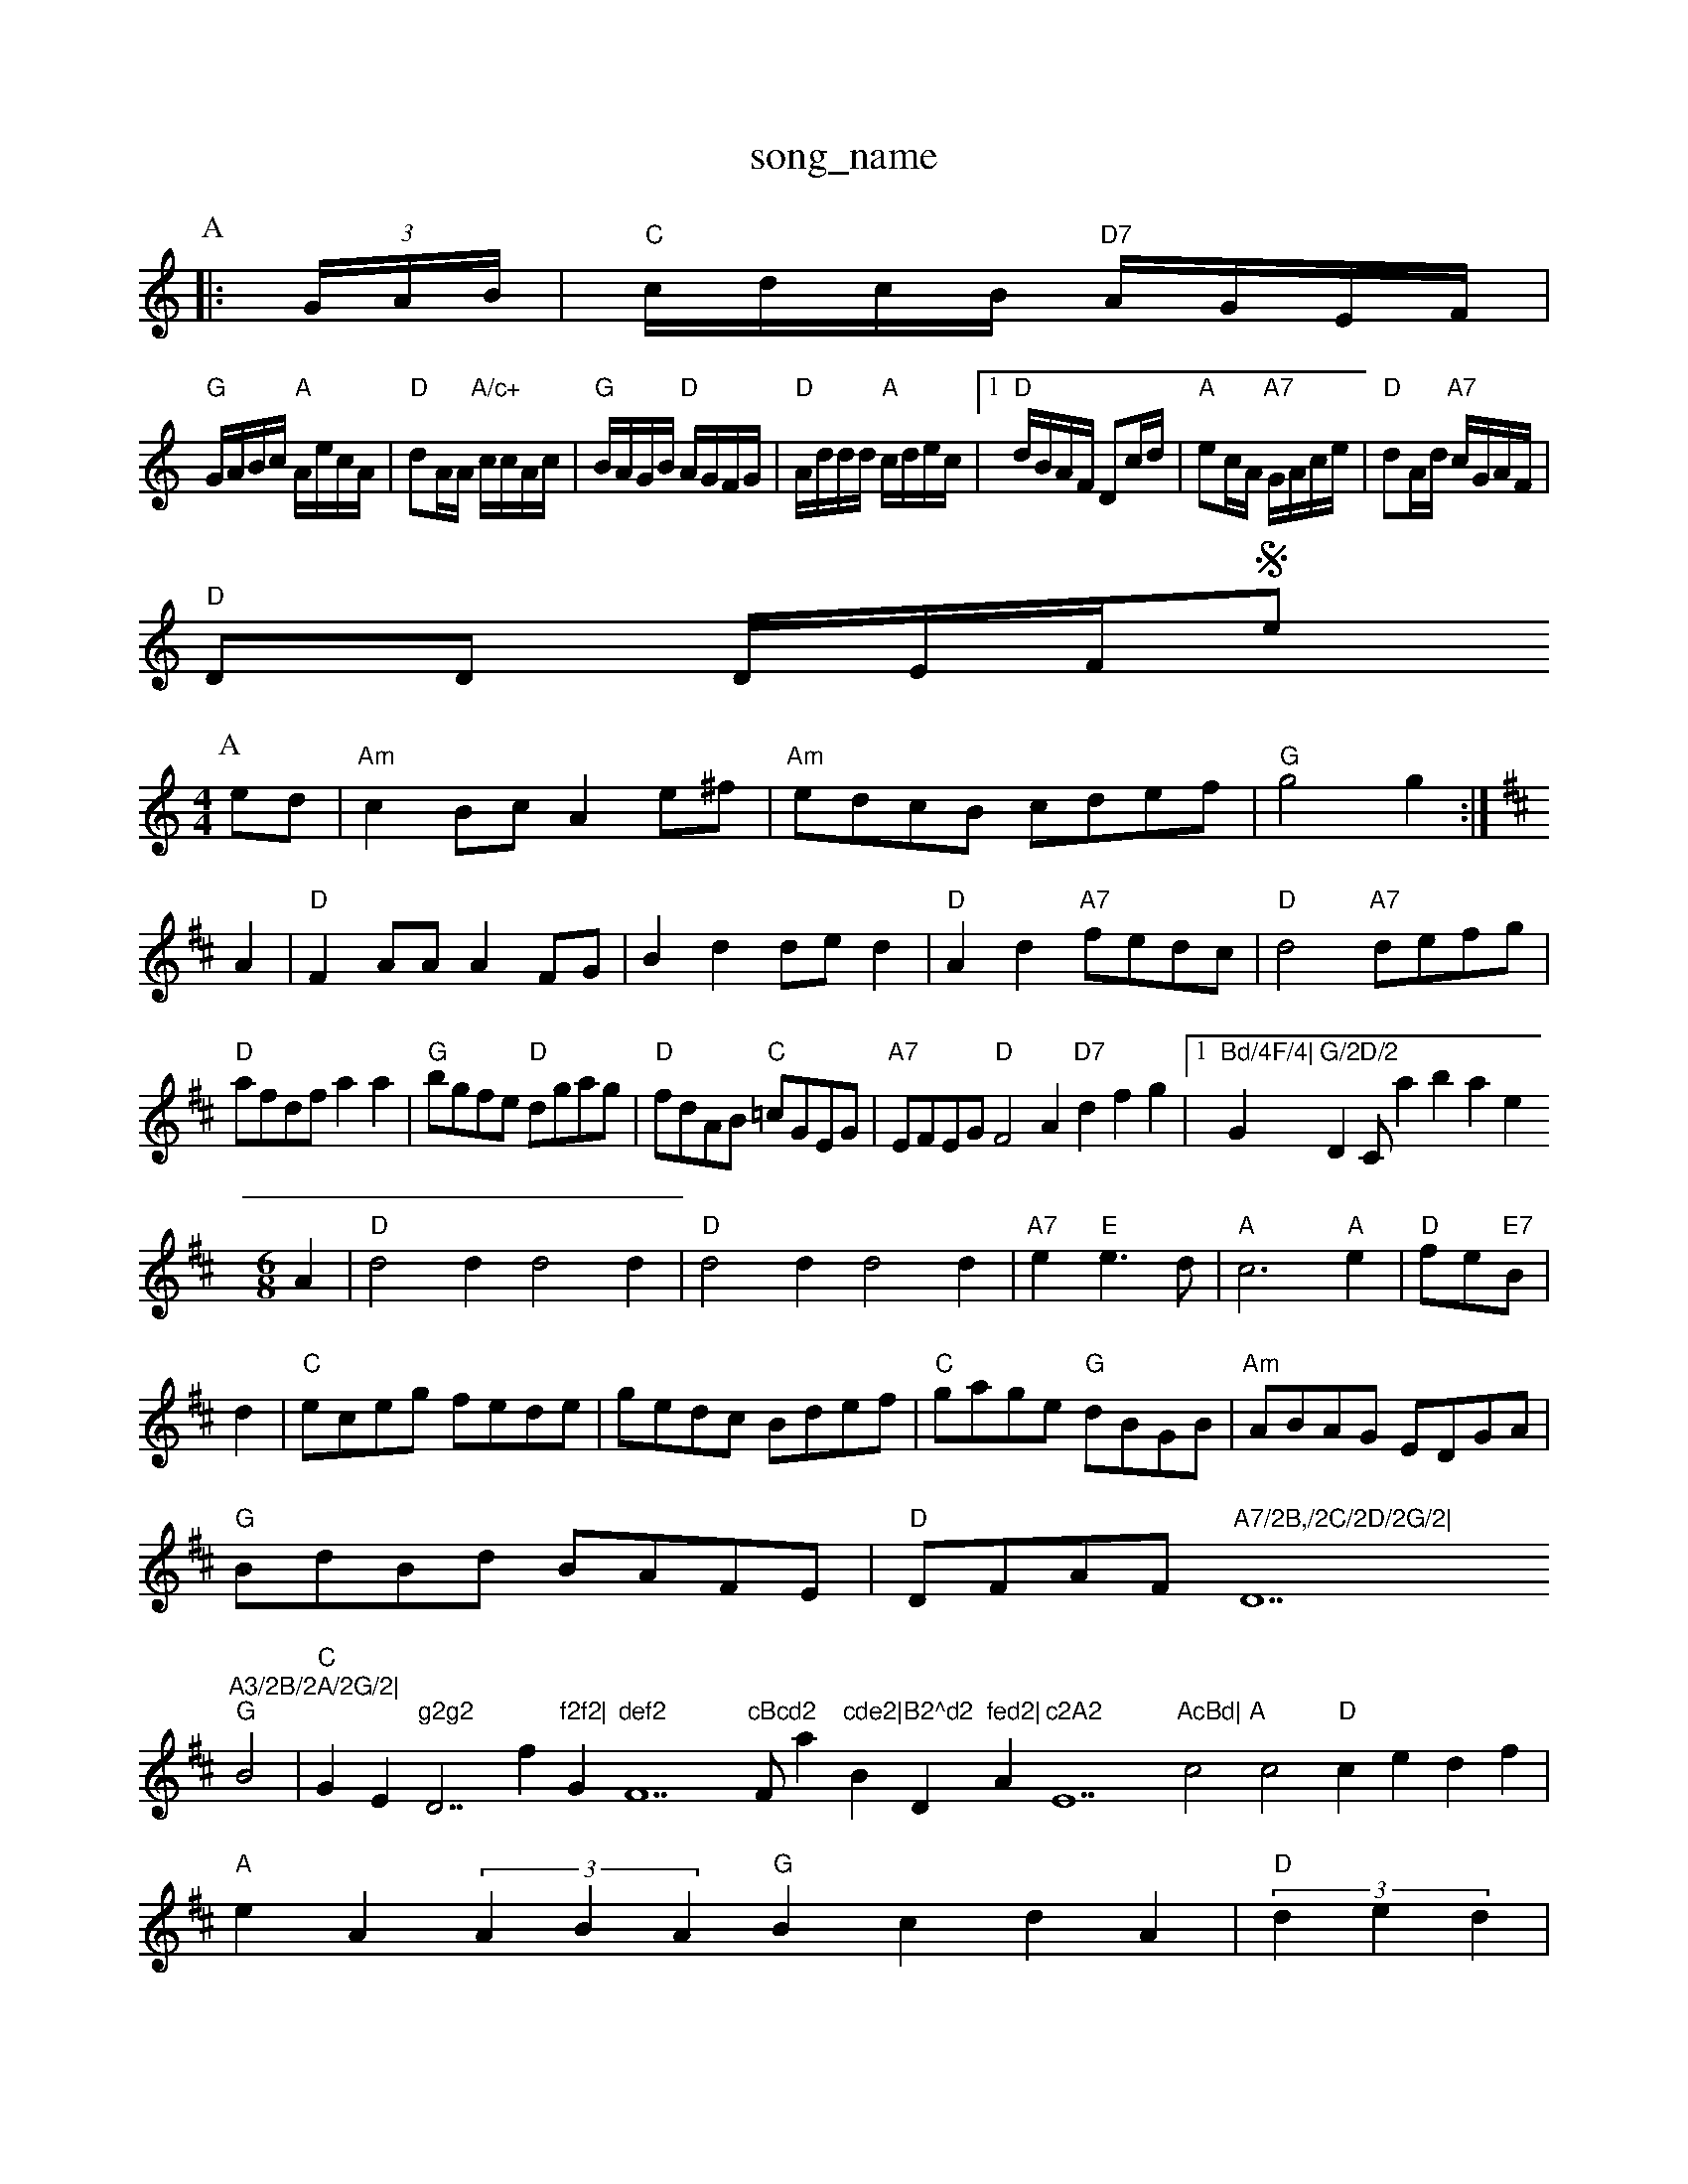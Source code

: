 X: 1
T:song_name
K:C
P:A
|:(3G/2A/2B/2|"C"c/2d/2c/2B/2 "D7"A/2G/2E/2F/2|
"G"G/2A/2B/2c/2 "A"A/2e/2c/2A/2|"D"dA/2A/2 "A/c+"c/2c/2A/2c/2|\
"G"B/2A/2G/2B/2 "D"A/2G/2F/2G/2|"D"A/2d/2d/2d/2 "A"c/2d/2e/2c/2| [1"D"d/2B/2A/2F/2 Dc/2d/2|\
"A"ec/2A/2 "A7"G/2A/2c/2e/2|"D"dA/2d/2 "A7"c/2G/2A/2F/2|
"D"DD D/2E/2F/2Se
Y:AABBCBCB
S:Abiambith Winds
% Nottingham Music Database
S:Mick Peat
N:/f2AABA last time through/fP
Y:ABABBABBABABBABBACCCA
S:Bledington
Y:AB
M:4/4
L:1/4
K:Am
P:A
e/2d/2|"Am"cB/2c/2 Ae/2^f/2|"Am"e/2d/2c/2B/2 c/2d/2e/2f/2|"G"g2 g:|
K:D
A|"D"FA/2A/2 AF/2G/2|Bd d/2e/2d|"D"Ad "A7"f/2e/2d/2c/2|"D"d2 "A7"d/2e/2f/2g/2|
"D"a/2f/2d/2f/2 aa|"G"b/2g/2f/2e/2 "D"d/2g/2a/2g/2|"D"f/2d/2A/2B/2 "C"=c/2G/2E/2G/2|\
"A7"E/2F/2E/2G/2 "D"F2A "D7"dfg|[1"Bd/4F/4|"Gm"G/2D/2 "DC/abase
Y:AAB
S:EF
M:6/8
K:D
A|"D"d2d d2d|"D"d2d d2d|"A7"e "E"e3/2d/2|"A"c3"A"e|"D"f/2e/2"E7"B/2|
d|"C"e/2c/2e/2g/2 f/2e/2d/2e/2|g/2e/2d/2c/2 B/2d/2e/2f/2|\
"C"g/2a/2g/2e/2 "G"d/2B/2G/2B/2|"Am"A/2B/2A/2G/2 E/2D/2G/2A/2|
"G"B/2d/2B/2d/2 B/2A/2F/2E/2|"D"D/2F/2A/2F/2 "A7/2B,/2C/2D/2G/2|"D7"A3/2B/2A/2G/2|
"G"B2|"C"GEm"g2g2 "D7/f"f2f2|"Gm"def2"F7"cBcd2"F/a"cde2|"Bm"B2^d2 "D"fed2|"A"c2A2 "E7"AcBd|\
"A"c2c2 "D"cedf|
"A"eA(3ABA "G"BcdA|"D"(3ded|
"D"FDFA "G"BA(3Bcd|"A"edce "G"deBA|"D"AdAF "G"G2:|
P:B
"G"Bdge dBG ECE|"A"A3 -A2E||
"D"D3/2F/2A d3/2c/2B|"D7"AGF AGF|"G"DGG BGB|"G"def gdB|"Am"cBc "D7"Adc|"G"BGG G2:|
P:C
d|"G"dcB BAG|"D7"F2A e2c|"G"ded "D7"c2d|"G"B3 G2:|
P:B
d|"G"e2d B2G|"D7"c2A F2e|"G"g2g g2f|"A7"efe dcB|"Am"cAA A2:|
P:B
B|"Am"A2a a2^f "A7"ga^g|"D"a^gab agf/2g/2|
"D"afd "A"ecA|"E7"B3 "D"A2F|"A7"A3 -ABc|"D"d3 "F#m"A3|"Bm"Bcd "Em"edB|"G"d/2c/2|"D"d/2e/2f/2d/2 "A7"e/2d/2f/2a/2|"D"G"Bm"d3::
f/2g/2|"D"a/2f/2dB ded|"A7"cde ABc|"D"dcd "A"ede|
"D"f2a a^ga|"D"f2a d "E7"AGF|"Em"EG/2|\
"A"c/2e/2A/2c/2 e/2c/2c/2c/2|"A"E/2A/2c/2A/2 e/2A/2c/2A/2|"E7"B/2G/2E/2G/2 "A"A:|
K:A
"A"aa/2g/2 f/2e/2d/2c/2|"D"d/2e/2f/2d/2 "A"A(3A/2B/2c/2|\
"D"dd "D"f/2d/2f/2d/2|"Em"e/2d/2c/2d/2 "A7"ed/2e/2|
"D"fd dA/2d/2|"G""Em"ee/2f/2 "A7"e/2d/2e/2c/2|[1"D"dd B:|
K:D
P:BC dg|\
K:D
"D"f/2d/2d/2d/2 f/2d/2d/2d/2|"C"e/2d/2e/2f/2 gB/2c/2|\
K:G
K:G
"G"d/2B/2c/2A/2 B/2G/2F/2G/2|"D7"A/2c/2B/2A/2 "G"GB/2c/2||
K:A
"A"e2 e/2A/2c/2B/2|"A"A/2B/2A/2F/2 "A7"Ad|"D"D3/2F/2 A/2B/2A/2F/2|\
"C"G/2F/2E/2F/2G/2B/2 dB|\
"C"e/2d/2c/2e/2 "D"d/2c/2d/2c/2|"G"B/2c/2d cd/2c/2|"G"B/2=c/2B/2A/2 G2|"G"B2 "D7"A2|"G"G3"D7"A|"G"BG AG|BG AG|"Em"BG AG|"B7"F2 E2|"Em"E2 "D"D2|"G"G3/2G/2 Bd|"D"A3G|F3/2E/2F GFE|"G"DGB "Em"d2ed|"A7"c/2c/4
L:1/4
K:D
"D"A2 A2-|"A7"BG cd|"D"f2 d2|"Em"g2 f/2a/2b/2a/2|\
"A7"f/2d/2e/2c/2 "D"d/2e/2f/2g/2|
"D"afdH:B
g|"Em"efe edB|"G"gbge "B7"fga^f|"Em"e2B2 "D"BAG2|"A"EA7"edc|"G"B2G G2:|
P:B
d|"G"edd gdd|"G"Bdd gdd|"C"edc "E7"Bcd|"Am"ecA A2f|
"Em"gag "D"agf|"Em"geg g2a|"Am"AAA "D7"A2B/2c/2|"G"d3 -G2G|dc|"D7"d2
T:Lord Wellington
% Nottingham Music Database
S:Bob McQuillen Jan 1977, via PR
M:4/4
L:1/4
K:G
P:A
d/2c/2|"G"BB/2c/2 "D7"AA/2B/2|"G"GG GA/2B/2|"C"c/2B/2A/2G/2 "D"FD|\
"G"G2 "D7"d2|
P:C
K:D
P:B
|:f|"D"A2d "A"F2E|"D"FEF "G"G3|"Em"G2B "D7"A2G|"G"G3 -G2A||
"G"B2A B^cd|"D7